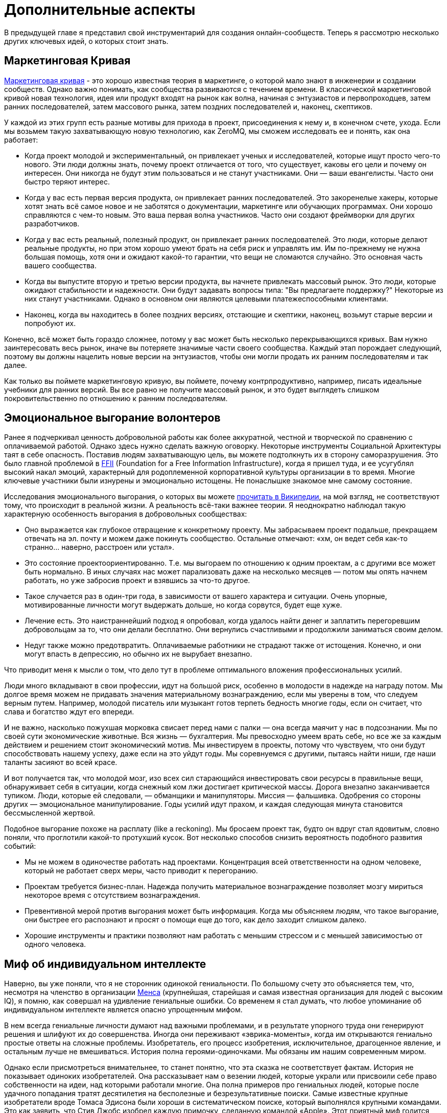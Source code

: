 = Дополнительные аспекты

В предыдущей главе я представил свой инструментарий для создания онлайн-сообществ.
Теперь я рассмотрю несколько других ключевых идей, о которых стоит знать.

== Маркетинговая Кривая

https://www.google.com/search?q=marketing+curve[Маркетинговая кривая] - это хорошо известная теория в маркетинге, о которой мало знают в инженерии и создании сообществ. Однако важно понимать, как сообщества развиваются с течением времени. В классической маркетинговой кривой новая технология, идея или продукт входят на рынок как волна, начиная с энтузиастов и первопроходцев, затем ранних последователей, затем массового рынка, затем поздних последователей и, наконец, скептиков.

У каждой из этих групп есть разные мотивы для прихода в проект, присоединения к нему и, в конечном счете, ухода.
Если мы возьмем такую захватывающую новую технологию, как ZeroMQ, мы сможем исследовать ее и понять, как она работает:

* Когда проект молодой и экспериментальный, он привлекает ученых и исследователей, которые ищут просто чего-то нового. Эти люди должны знать, почему проект отличается от того, что существует, каковы его цели и почему он интересен. Они никогда не будут этим пользоваться и не станут участниками. Они — ваши евангелисты. Часто они быстро теряют интерес.

* Когда у вас есть первая версия продукта, он привлекает ранних последователей. Это закоренелые хакеры, которые хотят знать всё самое новое и не заботятся о документации, маркетинге или обучающих программах. Они хорошо справляются с чем-то новым. Это ваша первая волна участников. Часто они создают фреймворки для других разработчиков.

* Когда у вас есть реальный, полезный продукт, он привлекает ранних последователей. Это люди, которые делают реальные продукты, но при этом хорошо умеют брать на себя риск и управлять им. Им по-прежнему не нужна большая помощь, хотя они и ожидают какой-то гарантии, что вещи не сломаются случайно. Это основная часть вашего сообщества.

* Когда вы выпустите вторую и третью версии продукта, вы начнете привлекать массовый рынок. Это люди, которые ожидают стабильности и надежности. Они будут задавать вопросы типа: "Вы предлагаете поддержку?" Некоторые из них станут участниками. Однако в основном они являются целевыми платежеспособными клиентами.

* Наконец, когда вы находитесь в более поздних версиях, отстающие и скептики, наконец, возьмут старые версии и попробуют их.

Конечно, всё может быть гораздо сложнее, потому у вас может быть несколько перекрывающихся кривых. Вам нужно заинтересовать весь рынок, иначе вы потеряете значимые части своего сообщества. Каждый этап порождает следующий, поэтому вы должны нацелить новые версии на энтузиастов, чтобы они могли продать их ранним последователям и так далее.

Как только вы поймете маркетинговую кривую, вы поймете, почему контрпродуктивно, например, писать идеальные учебники для ранних версий.
Вы все равно не получите массовый рынок, и это будет выглядеть слишком покровительственно по отношению к ранним последователям.

== Эмоциональное выгорание волонтеров

Ранее я подчеркивал ценность добровольной работы как более аккуратной, честной и творческой по сравнению с оплачиваемой работой. Однако здесь нужно сделать важную оговорку. Некоторые инструменты Социальной Архитектуры таят в себе опасность. Поставив людям захватывающую цель, вы можете подтолкнуть их в сторону саморазрушения. Это было главной проблемой в https://ffii.org/[FFII] (Foundation for a Free Information Infrastructure), когда я пришел туда, и ее усугублял высокий накал эмоций, характерный для родоплеменной корпоративной культуры организации в то время. Многие ключевые участники были изнурены и эмоционально истощены. Не понаслышке знакомое мне самому состояние.

Исследования эмоционального выгорания, о которых вы можете https://en.wikipedia.org/wiki/Occupational_burnout[прочитать в Википедии], на мой взгляд, не соответствуют тому, что происходит в реальной жизни. А реальность всё-таки важнее теории. Я неоднократно наблюдал такую характерную особенность выгорания в добровольных сообществах:

* Оно выражается как глубокое отвращение к конкретному проекту. Мы забрасываем проект подальше, прекращаем отвечать на эл. почту и можем даже покинуть сообщество. Остальные отмечают: «хм, он ведет себя как-то странно… наверно, расстроен или устал».
* Это состояние проектоориентированно. Т.е. мы выгораем по отношению к одним проектам, а с другими все может быть нормально. В иных случаях нас может парализовать даже на несколько месяцев — потом мы опять начнем работать, но уже забросив проект и взявшись за что-то другое.
* Такое случается раз в один-три года, в зависимости от вашего характера и ситуации. Очень упорные, мотивированные личности могут выдержать дольше, но когда сорвутся, будет еще хуже.
* Лечение есть. Это наистраннейший подход я опробовал, когда удалось найти денег и заплатить перегоревшим добровольцам за то, что они делали бесплатно. Они вернулись счастливыми и продолжили заниматься своим делом.
* Недуг также можно предотвратить. Оплачиваемые работники не страдают также от истощения. Конечно, и они могут впасть в депрессию, но обычно их не вырубает внезапно.

Что приводит меня к мысли о том, что дело тут в проблеме оптимального вложения профессиональных усилий.

Люди много вкладывают в свои профессии, идут на большой риск, особенно в молодости в надежде на награду потом. Мы долгое время можем не придавать значения материальному вознаграждению, если мы уверены в том, что следуем верным путем. Например, молодой писатель или музыкант готов терпеть бедность многие годы, если он считает, что слава и богатство ждут его впереди.

И не важно, насколько пожухшая морковка свисает перед нами с палки — она всегда маячит у нас в подсознании. Мы по своей сути экономические животные. Вся жизнь — бухгалтерия. Мы превосходно умеем врать себе, но все же за каждым действием и решением стоит экономический мотив. Мы инвестируем в проекты, потому что чувствуем, что они будут способствовать нашему успеху, даже если на это уйдут годы. Мы соревнуемся с другими, пытаясь найти ниши, где наши таланты засияют во всей красе.

И вот получается так, что молодой мозг, изо всех сил старающийся инвестировать свои ресурсы в правильные вещи, обнаруживает себя в ситуации, когда снежный ком лжи достигает критической массы. Дорога внезапно заканчивается тупиком. Люди, которые ей следовали, — обманщики и манипуляторы. Миссия — фальшивка. Одобрения со стороны других — эмоциональное манипулирование. Годы усилий идут прахом, и каждая следующая минута становится бессмысленной жертвой.

Подобное выгорание похоже на расплату (like a reckoning). Мы бросаем проект так, будто он вдруг стал ядовитым, словно поняли, что проглотили какой-то протухший кусок. Вот несколько способов снизить вероятность подобного развития событий:

* Мы не можем в одиночестве работать над проектами. Концентрация всей ответственности на одном человеке, который не работает сверх меры, часто приводит к перегоранию.

* Проектам требуется бизнес-план. Надежда получить материальное вознаграждение позволяет мозгу мириться некоторое время с отсутствием вознаграждения.

* Превентивной мерой против выгорания может быть информация. Когда мы объясняем людям, что такое выгорание, они быстрее его распознают и просят о помощи еще до того, как дело заходит слишком далеко.

* Хорошие инструменты и практики позволяют нам работать с меньшим стрессом и с меньшей зависимостью от одного человека.

== Миф об индивидуальном интеллекте

Наверно, вы уже поняли, что я не сторонник одинокой гениальности.
По большому счету это объясняется тем, что, несмотря на членство в организации https://ru.wikipedia.org/wiki/Менса[Менса] (крупнейшая, старейшая и самая известная организация для людей с высоким IQ), я помню, как совершал на удивление гениальные ошибки.
Со временем я стал думать, что любое упоминание об индивидуальном интеллекте является опасно упрощенным мифом.

В нем всегда гениальные личности думают над важными проблемами, и в результате упорного труда они генерируют решения и шлифуют их до совершенства.
Иногда они переживают «эврика-моменты», когда им открываются гениально простые ответы на сложные проблемы.
Изобретатель, его процесс изобретения, исключительное, драгоценное явление, и остальным лучше не вмешиваться.
История полна героями-одиночками.
Мы обязаны им нашим современным миром.

Однако если присмотреться внимательнее, то станет понятно, что эта сказка не соответствует фактам.
История не показывает одиноких изобретателей.
Она рассказывает нам о везении людей, которые украли или присвоили себе право собственности на идеи, над которыми работали многие.
Она полна примеров про гениальных людей, которые после удачного попадания тратят десятилетия на бесполезные и безрезультативные поиски.
Самые известные крупные изобретатели вроде Томаса Эдисона были хороши в систематическом поиске, который выполнялся крупными командами.
Это как заявить, что Стив Джобс изобрел каждую примочку, сделанную командой «Apple».
Этот приятный миф годится для маркетинга, но он далек от истины.

История последних десятилетий, которая лучше зафиксирована и которой сложнее манипулировать, наглядно это демонстрирует.
Интернет точно является одной из самых инновационных и быстро развивающихся технологий, о становлении которой имеется большое количество достоверной информации.
У этой технологии нет изобретателя.
Вместо этого есть огромная масса людей, которые тщательно и успешно решали длинную серию текущих проблем, записывали свои ответы и делали их доступными для всех.

Инновационная природа Интернета обеспечена не маленькой избранной группой Эйнштейнов.
Она обеспечена RFC-документами, которые могут быть кем угодно использованы и улучшены, сотнями и тысячами умных, хотя и не уникально умных, людей, программным обеспечением с открытым кодом, который любой может использовать и улучшать.
Она происходит из обмена, смешивания и масштабирования сообщества.
Она происходит из постоянного увеличения числа хороших решений и избавления от плохих.

Хотя, вот и альтернативная теория инноваций:

. Есть безграничная область проблем/решений.
Словно область равнин и холмов, которые мы пытаемся преодолеть.
Решения интересных проблем находятся на вершинах холмов.
. Область меняется с течением времени в зависимости от внешних обстоятельств.
Горы могут превратиться в равнины, а новые горы могут возникнуть там, где их не было, со временем.
. Мы можем точно воспринимать только те проблемы, которые ближе к нам.
У нас нет возможности охватить взглядом все и нам остается полагаться на наши догадки.
Наш метафорический ландшафт очень туманен.
. Мы можем прикинуть, что нам даст и во сколько обойдется задача, оценивая решения. Т.е. мы можем понять, насколько высоко мы находимся.
. Есть оптимальное решение для любой решаемой проблемы.
Так, у любого склона есть вершина.
. Мы можем достичь это оптимального решения механически, шагнув в примерно правильном направлении и посмотрев, оказались ли мы выше, либо ниже.
. Наш интеллект может ускорить этот процесс, но не заменить его.
Если мы умнее — возможно мы будем шагать быстрее или чуть дальше видеть сквозь туман, и все.

Есть несколько последствий этого:

* Индивидуальная креативность значит меньше, чем сам процесс.
Более умные люди могут работать быстрее, но они могут и следовать в неправильном направлении.
Быть честными и объективными нам помогает коллективное видение реальности.
* Нам не нужны дорожные карты, если у нас хорошо налажен процесс.
Со временем, по мере того, как ценность решений будет расти, будет расти и функциональность.
* Мы не столько изобретаем решения, сколько открываем их.
Соболезнования творческим натурам: это всего лишь обрабатывающий информацию голем, начищающий свое собственное эго и озабоченный поднятием кармы.
* Интеллект — это социальный эффект, хотя он и ощущается как что-то личное.
Человек, отрезанный от других, перестает думать.
Мы не можем ни определить проблемы, ни оценить их решения без других людей.
* Размер и разнообразие сообщества является ключевым фактором.
Более крупные и разнообразные сообщества охватывают больше релевантных задач, решают их более точно и делают это быстрее маленькой группы экспертов.

Поэтому когда мы доверяемся экспертам-одиночкам, они делают классические ошибки.
Они фокусируются на идеях, а не на проблемах.
Они фокусируются на неправильных проблемах.
Они делают неправильные выводы о ценности решаемых проблем.
И они не пользуются тем, над чем работают.

== Коллективный Индекс Интеллекта или КИИ (CII)

Я собираюсь предложить инструмент по измерению интеллекта сообщества, другими словами, как точно и эффективно сообщество работает в любой взятый период времени.
Он также показывает, насколько приятно будет участвовать в сообществе.

Для его демонстрации я ранжирую несколько сетей, организаций, сайтов и онлайн-сообществ.
Это не наука, просто творческая и небрежная прикидка.
Как всем известно, 87% статистики изобретается на месте, и 91% людей принимают это без вопросов.
Я выбрал следующие жертвы:

. Википедия
. Твиттер
. Реддит
. Фейсбук
. Индустрия моды
. Нигерийский кинематограф, т.н. Нолливуд (Nollywood)
. Адвокаты как профессия
. Киноиндустрия Голливуда
. Сеть The Fox News
. Военные (в какой-то случайной восточной стране)

Я не буду судить о ценности отдельно взятого сообщества.
Это невозможно, и будет обманчиво.
Миссия Твиттера — «набрать больше подписчиков» — звучит слабее, чем у Википедии «собираем знания всего мира».
Однажды сформированная, умная и гибкая толпа может запросто создавать новые миссии, например «свергнуть диктатора».
Онлайн-сообщество, возможно, ценно (для человечества) не благодаря своей продукции, а само по себе.
В случае Википедии или ZeroMQ сложно отделить толпу от контента.
А в случае Твиттера это очевидно.
Контент — явление преходящее и зачастую бесполезное, а толпа — нет.

Я придумал такую оценочную таблицу:

[cols="<,<,<,<,<,<"]
|===
|Критерий |1.Wk |2.Tw |3.Rd |4.Fb |5.Fa

|Четкая миссия |5 |3 |2 |1 |2
|Свободное участие |5 |5 |5 |5 |4
|Прозрачность |5 |3 |5 |1 |2
|Бесплатные участники |5 |5 |5 |5 |2
|Ремиксабельность |5 |5 |5 |4 |4
|Четкость протокола |5 |5 |5 |4 |4
|Компетентность власти |5 |4 |5 |3 |4
|Нон-трайбализм |4 |5 |5 |5 |3
|Самоорганизация |5 |5 |5 |5 |4
|Толерантность |5 |5 |5 |5 |4
|Измеримый успех |5 |5 |5 |5 |5
|Высокое награждение |3 |5 |5 |5 |4
|Децентрализация |5 |5 |5 |5 |5
|Свободная рабочая среда |5 |5 |5 |5 |3
|Стандартная структура |4 |5 |5 |5 |3
|Плавность обучения |5 |5 |5 |4 |3
|Позитивность |5 |5 |5 |5 |5
|Чувство юмора |5 |5 |5 |5 |2
|Минимализм |5 |5 |4 |4 |3
|Разумное финансирование |5 |4 |3 |3 |5
|*Итоговый счет* |*96* |*94* |*94* |*84* |*71*
|===

[cols="<,<,<,<,<,<"]
|===
|Критерий |6.Nw |7.Lw |8.Hw |9.FN |10.Ml

|Четкая миссия |1 |0 |0 |0 |2
|Свободное участие |3 |0 |1 |2 |2
|Прозрачность |1 |0 |0 |0 |0
|Бесплатные участники |3 |3 |2 |1 |0
|Ремиксабельность |3 |3 |1 |1 |0
|Четкость протокола |3 |2 |3 |1 |4
|Компетентность власти |3 |1 |1 |0 |1
|Нон-трайбализм |3 |0 |2 |0 |0
|Самоорганизация |4 |2 |2 |0 |0
|Толерантность |3 |2 |3 |0 |0
|Измеримый успех |5 |4 |5 |5 |2
|Высокое награждение |3 |3 |2 |1 |1
|Децентрализация |1 |1 |1 |0 |1
|Свободная рабочая среда |2 |0 |0 |0 |0
|Стандартная структура |3 |0 |1 |0 |0
|Плавность обучения |2 |3 |3 |1 |5
|Позитивность |3 |0 |2 |0 |0
|Чувство юмора |3 |0 |1 |1 |0
|Минимализм |4 |1 |1 |3 |0
|Разумное финансирование |3 |3 |3 |2 |2
|*Итоговый счет* |*56* |*28* |*34* |*18* |*20*
|===

Если мы можем измерить КИИ сообщества или организации, значит, мы можем улучшить его, уделив внимание аспектам с низкими оценками.
В теории это должно сделать организацию умнее, а ее участников счастливее.
Конечно, довольно характерно, что военная организация может работать только с низким КИИ. Умная армия, скорее всего, просто разойдется по домам и переключится на Reddit.

== Как захватить/защитить open-source проект

На «Ars Technica» http://arstechnica.com/gadgets/2013/10/googles-iron-grip-on-android-controlling-open-source-by-any-means-necessary/[есть интересная статья] о том, как Google понемногу закрывает Android. Это классическая игра Capture the Flag, которая ведется против open-source сообщества. Я собираюсь объяснить, как этот захват работает, и как его предотвратить.

=== Почему Capture the Flag?

Как говорит «Ars Technica»: «Легко отдать что-нибудь, когда ты на последнем месте с нулевой долей рынка, как это было с Android в начале. Когда же ты на первом месте, немного сложнее быть таким открытым и доброжелательным».

Android, если уж честно, вероятно, самая крупная инвестиция Google. Вы можете поспорить о том, имеют ли они право превращать открытую систему в закрытую, и вы будете правы. Однако это то же самое, что спорить о том, имеет ли право центральный банк печатать слишком много денежных знаков и создавать девальвацию. Конечно, на это он уполномочен. Но в то же время у этого существует цена, которую заплатят другие люди. Вопрос не в правомерности, а в приемлемости той цены, которую заплатит общество. А если она неприемлема, тогда как это предотвратить?

Android, как и любая система с открытым кодом, проданная рынку на этой основе, является общественной собственностью. Когда кто-либо приватизирует ее, он увеличивает свои прибыли, как печатающий деньги центральный банк, за счет остальных. Делая форк таких приложений Android, как поиск, календарь, музыка, и создавая улучшенные их версии, Google соперничает с другими компаниями, использующими Android на своих устройствах.

Вопрос о захвате, о том, как это происходит и как это предотвратить, особенно важен, если вы не Google, т.е. если вы пользователь или участник open-source-проекта. В Android много патчей других фирм, таких как LG, Samsung и прочие. По мере того как Google превращает операционную систему в свой личный огород, эти патчи начинают использоваться против тех же самых людей, которые их сделали.

Я уверен, что Google совершает огромную ошибку, меняя правила игры подобным образом, просто потому что это будет потворствовать конкурентам Android. Однако я не об этом. Я просто заинтересован в усвоении любых уроков, которые помогут мне с моей работой и моими проектами.

Отмечу две вещи:

* из чистого интереса я не буду участвовать в open-source-проекте, который не предоставит мне, участнику, гарантий того, что мои патчи и изменения не станут принадлежать кому-либо еще и не будут использоваться против меня же.
* из соображений этики я никогда не создам open-source-проект, который не будет обеспечивать подобные гарантии своим участникам.

=== Сценарий использования

Я постараюсь выразиться недвусмысленно о сценарии использования. Речь идет об Android: одна компания начинает open-source-проект, используя его как «товар-приманку», намереваясь проникнуть на рынок, и просит поддержки у других. Это классическая стратегия, которая может быть очень успешной. Однако это точно не то же, что студенческий проект-исследование или мусор вроде «давайте сделаем систему расчетов по заработной плате open-source» или «пятеро из нас собрались в гараже и решили сделать новый фреймворк».

Здесь есть частичное совпадение, и я думаю, полученные выводы можно применять более широко (и я точно применяю их систематически), опять же, мой сценарий использования – «open-source для прорыва на рынок».

Важно знать, что успех использования open-source-проекта для прорыва на рынок зависит от сообщества, которое за него берется. Любой рынок зависит от поведения нескольких влиятельных игроков, доминирующих на рынке, а усилия большинства остальных игроков несущественны. Суть в том, чтобы обещать этой удрученной бессилием толпе выход, убедить их инвестировать во что-то новое и открытое, которое потенциально может изменить правила игры.

Большинство open-source проектов провальные (серьезно, идите, почитайте о каком-нибудь случайном проекте на GitHub и увидите, сколько из них адекватных), и даже успешные в очень скромном значении этого слова, незначительны сами по себе. Пока нет серьезного изменения власти, проект может оставаться потенциальным прорывом на рынке очень долгое время. Он может выглядеть очень стабильным и счастливым. Что ж, легко быть дружелюбным, когда на кону не стоят деньги.

Если и когда проект становится успешным, правила игры меняются, умные парни, которые запустили прорывной проект, стараются сорвать спелый фрукт и забрать его себе. И вот только тогда становится интересно.

=== Поле с равными условиями игры не под «запретом»

Есть несколько способов захватить open-source проект, включая торговые марки и патенты. Я рассмотрю только авторские права, потому что это наиболее частый случай. Ключевыми соглашениями, которыми регулируются авторские права на open-source проект, являются а) лицензия и б) политика участия.

Частым заблуждением является мысль о том, что open-source проект не может быть захвачен. Это совершенно не верно. Грубо говоря, есть три типа соглашений об авторских правах:

. «закрытая» лицензия, которая не позволяет повторно обрабатывать материал, классическое авторское право плюс некоторые ограничительные лицензии;
. лицензия «free to take», которая позволяет одностороннюю обработку материала, например Apache/BSD/MIT;
. лицензия «share-alike», которая позволяет двустороннюю обработку материала, например GPL, LGPL и cc-by-sa.

Представьте себе ди-джея, который выпускает популярный бит по модели «free to take». Ведущий музыкальный лейбл делает из бита ремикс и выпускает его. Тот становится хитом. И теперь эта новая версия закрыта. Ди-джей не может ремиксить эту новую работу, и, возможно, не может даже проигрывать ремикс. Конечно, он может взять свою старую версию и улучшить ее, однако деньги будет приносить коммерческая версия.

Надеюсь, вы понимаете, к чему я клоню. Даже лучший индивидуальный талант не сможет конкурировать на равных с крупной фирмой с ее маркетинговым и денежным ресурсами. Единственный способ гарантировать равные условия игры в войне за контроль над развитием — двустороннее соглашение об обработке материала. Двустороннее - значит касается обеих сторон.

Когда люди называют эту гарантию ограничением, остается только вздыхать по этому поводу. Это как называть замок в моей машине «ограничением», потому что он останавливает остальных от присвоения моей машины. Назвать защиту от воров «ограничением» это…. ну, по меньшей мере, неумение анализировать. Когда правила работают для обеих сторон, это не ограничение, ОК?!

=== Как происходит захват?

Давайте еще раз определимся с целью. Необходимо предотвратить захват open-source проекта кем-то с большими деньгами и властью, кто нацелился собрать урожай с проекта для своей личной выгоды, за счет сообщества, которое помогало развивать или создало проект. Мне все равно, насколько «правомерен» будет этот захват, я просто объясняю, как его предотвратить.

Лицензия и политика участия являются двумя половинками одной головоломки.

Кто владеет авторскими правами? Они «сконцентрированы» у основателей проекта или они разделены между всеми участниками? Это жизненно важный вопрос. Если они сконцентрированы, то это тривиальная задача по покупке авторских прав, разветвлению проекта, изменению лицензии в одностороннем порядке, — и можно двигаться в закрытом направлении. Однако если права распределены, т.е. многие люди владеют работой, совместно владеют, то вам нужно одобрение всех (не большинства, а 100% единодушие) для изменения лицензии. А это логистически невозможно.

Кстати, если бы вы только знали, сколько людей мне предлагали деньги за коммерческую лицензию на ZeroMQ, вы были бы поражены (очень много). Предложение простое: я продаю им лицензию «non-LGPL», они платят мне хорошие деньги и делают свои версии ZeroMQ. Если бы я специально не позаботился о невозможности этого варианта давным-давно, то я бы был очень богатым. И теперь мириться с бедностью мне помогает осознание того, что ZeroMQ переживет меня.

Давайте еще раз пройдемся по проблеме с предложением коммерческих лицензий для совместной работы. Представьте себе клуб, который приглашает ди-джеев и микширует их биты. Потом клуб оставляет за собой авторские права и продает их звукозаписывающей компании, которая делает свой альбом ремиксов, которые первоначальные ди-джеи уже не могут проигрывать бесплатно. Поэтому да, я считаю двойное GPL/коммерческое лицензирование порочной практикой.

Никто не будет платить за коммерческую лицензию проекта «free to take», потому что они могут просто взять код и использовать его. В некоем смысле я считаю, что это уже неправильно, т.к. нарушает равенство правил игры для всех. Ведь очевидно, что крупная компания выиграет от этого больше, чем маленькие команды. Опять же представьте себе независимого ди-джея, противостоящего звукозаписывающим лейблам со всеми их маркетинговыми и медийными связями и доходами от концертов.

Теперь перейдем к шагу по захвату номер два: найм разработчиков.

«Но код все еще свободен!», — говорят люди. Конечно. Возвращаемся к лейбл vs ди-джей. Пусть лейбл нанимает только одного ди-джея, ключевого сотрудника и использует его, чтобы протолкнуть коммерческий микс альбома. Куда публика тогда пойдет?

Вам не нужно нанимать всех участников в сообществе, чтобы захватить его. В любом случайно взятом проекте будет два-три топовых участника и огромная масса младших. Наймите двух топов и вы можете забрать проект куда угодно. Если результаты могут повторно обрабатываться (ремиксабельны), то это путешествие будет полностью справедливо по отношению к тем, кто участвовал в проекте раньше. А если не ремиксабельно, то все остальные участники обнаружат, что их инвестиции используются против них.

=== Предотвращая захват

Я знаю только одну модель, которая предотвращает захват open-source проекта в области ПО:

. Лицензия семейства «GPL» (или MPLv2, которая работает схожим образом).
. Распределенные авторские права

Именно так я строю open-source проекты с самого начала, и это требование к любому сообществу, к которому я присоединяюсь. Ваше право делать деньги не включает мое право использовать мою работу как конкурентное преимущество, если только это не взаимовыгодно.

// TODO

== Legal primer: Trademarks

Trademarks.
What are they, do you need them, and how much do they cost?
These are questions that often crop up when we build open source projects.
Trademarks can be key to protecting a project from bad actors.
Yet there is little advice on line.
So here is my guide to using trademarks in open source.
This is practical advice, IANAL, and certainly not your lawyer.

=== A Background to Trademarks

Definitions first.
A trademark is a name, phrase, logo, or even a specific color (the "mark") that you're using for business ("trade").
The simple fact of using a mark for some period of time establishes the trademark.
However as with all property, the devil lies in enforcement.
The question is, always, if you go before a judge with a complaint, what standards of evidence will the judge expect and demand?

No matter the case, criminal or civil, it always comes down to convincing one or more humans.
If you ever go to court, keep this in mind.
The facts of a case, as each party knows them, are irrelevant.
How those facts are documented and presented is all that matters.

Let's back up a little and ask why courts even care about protecting businesses' trademarks.
First, it's to protect consumers from misleading sales tactics.
Just selling junk isn't an offense as such, except when there are legal minimum standards for health and safety.
However selling junk that claims to be a more expensive, well-known brand is an offense.
So secondly, trademarks let businesses distinguish themselves and stop unfair competition.

So the judge in a trademark violation case will ask, "Was the intent to deceive the consumer?
Would a reasonable consumer be deceived?" And then the judge will ask, "Who owned the trademark, and can they prove it?" Even though the simple act using a mark creates it (under so-called Common Law), that can be hard to establish.

For instance, business A creates a chain of restaurants.
Business B opens a competing chain using the same colors and similar name.
B is clearly hijacking A's investment in branding, stealing goodwill.
Yet when A takes B to court, B produces a document showing their restaurant plans, a full year before A started.
How does the judge know who is the liar?

In clear cut cases, you can convince a judge that a copycat is deceiving consumers and stealing your goodwill.
Yet the risk of losing such a case is high.
It's also costly for courts to deal with such cases.
Judges may simply refuse to hear them.

Hence most countries provide a way to register your marks, for a fee.
Registration gives you a dated document that establishes your claim to the mark.
The trademark office does the job of searching for prior marks in the same area.
Before it grants you the registration, it publishes your claim and gives others a chance to dispute it.
So after a search, and if there are no disputes, a judge will take the trademark registration as solid evidence.

It is not that simple.
A competitor can still claim that their Common Law mark outweighs your registered trademark.
They can argue that the registration does not represent real goodwill.
This is often understood as, "if you don't enforce your mark, you will lose it," which is inaccurate.
As trademark holder you're not expected to police the world.
However you are expected to be truthful in court when the judge asks you, "are you using your mark, and suffering real damage due to the unfair competition?"

Finally, courts consider trademarks to apply per segment of the market.
So you can have XYZ Car Co, and XYZ Clothing Co, with no confusion to the market.
When you register a mark you'll need to explain what "classes" you're using it in.
You'll probably want international class 9, which is anything that beeps.

=== Where and How to Register

If you are large enough to need to register in multiple countries then you are large enough to have trademark lawyers.
For the rest of us, it's a bit like buying a domain name.
Sure, there are hundreds of domain extensions.
Yet we still want a dot-com for our main business.

So it is with trademarks.
If you decide to register a mark, do it in the US (via the USPTO) first.
That's cheap, and simple.
Then over time you can register in the EU (via the OHIM), if you find your project is worth it.

The cost for a US registration is around USD 1500, depending on what lawyer you use.
You can find trademark attorneys on line.
They'll ask you for details of the mark, proof that it's being used, name and address of the registrant, and credit card details.
The process takes about six months.
After nine years (and before ten years have passed) you can renew the mark.

Getting a US registration will speed up registration in other countries, if you decide to apply for that later.
The risk, and it's a small one, is that a troll will register your trademark in some other country, effectively excluding you from doing business under that name, there.

Before you register, however, ask yourself "what is the chance someone would rip off my name and logo?" If it's low, don't bother.
If it's high, then ask "what is the chance a cheat would take this to court?" If that is still low, then don't bother either.

Instead of registering a mark you can raise its visibility.
This means being explicit on your website and other materials.
"X, Y, and Z are trademarks of MyCorp." This scares off potential cheats, improves your case, if you do try to defend the mark in court, and makes it easier to get registration if and when you need it.

=== How to Enforce your Trademark

Registered or not, you enforce your mark by telling the other party, in writing, "stop now, or else." If they do not stop, you repeat the warning, with initial claims of damages.
If they do not stop, you add on more damages and when you have a solid file, you take it to court.

The vast majority of people will back-off at once.
The trouble is when you face someone who's well aware of trademark law, has cheap legal resources, and enjoys time in court.

If you are facing such a firm, and you did not register your mark, you should probably fold your hand, and change your name.
The risks are high that you would lose, and have high legal fees and possibly damages to pay.
Judges don't always get it right.

If you did register your mark, then you should push ahead and claim damages.
You will win, if you stick to the basic rules (you're still using the mark, the damages are real.) Do I need to say, any court case will have to happen in the country of registration?
Judges in Belgium won't accept paper from the USPTO.

=== Trademarks For Open Source Projects

The common misconception about open source is that because the code is free, it does represents no property nor value.
The opposite is true: successful projects represent considerable value, owned by many.
How does a trademark represent and protect that value?

It comes down to authenticity and reputation.
If you download a package calling itself "XYZ v2.0", then you may have expectations.
It is compatible; it works; it has no trojans or advertising; it is from the same people as "XYZ v1.0".

If a successful project does not register its name, then anyone can fork it, repackage it, and use the same name.
Imagine competing, incompatible versions of "Linux."

When a person or a business registers the name as a trademark, those incompatible forks may still exist.
However they may not use the mark.
If they try to do that, it's damages time.

I've had this happen at least once in my own projects, and the trademark was the tool I used to stop the incompatible forks and punish the perpetrators.
Trademark law is clear enough that saying "trademark violation" will stop 99% of cheats dead still.
Producing a registration filing number stops 99% of the remainder.

In a serious project like ZeroMQ you'll end up with three or four marks you want to register, over a period of five to ten years.
Register only when it's worth it.
That is, to protect real trademarks that you would be willing to defend in court.
Consider that in the worst case you might have to spend ten or twenty times the cost of registration, to defend your mark.
You might get that back, or you might not.

I hope this small brief has helped you understand trademarks, and how to use them (or not) in your open source projects.
And, if someone claims you're infringing on their trademark, how to defend yourself.
(Hint: ask them for a registration number.)

